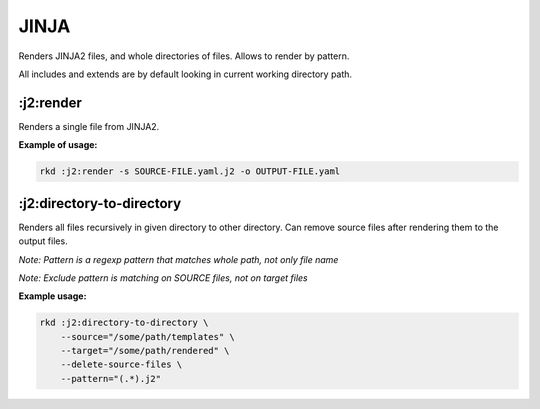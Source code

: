 JINJA
=====

Renders JINJA2 files, and whole directories of files. Allows to render by pattern.

All includes and extends are by default looking in current working directory path.

:j2:render
~~~~~~~~~~
.. jinja:: j2_render
   :file: source/templates/package-usage.rst

Renders a single file from JINJA2.


**Example of usage:**

.. code:: bash

    rkd :j2:render -s SOURCE-FILE.yaml.j2 -o OUTPUT-FILE.yaml


:j2:directory-to-directory
~~~~~~~~~~~~~~~~~~~~~~~~~~
.. jinja:: j2_render
   :file: source/templates/package-usage.rst

Renders all files recursively in given directory to other directory.
Can remove source files after rendering them to the output files.

*Note: Pattern is a regexp pattern that matches whole path, not only file name*

*Note: Exclude pattern is matching on SOURCE files, not on target files*


**Example usage:**

.. code:: bash

    rkd :j2:directory-to-directory \
        --source="/some/path/templates" \
        --target="/some/path/rendered" \
        --delete-source-files \
        --pattern="(.*).j2"
